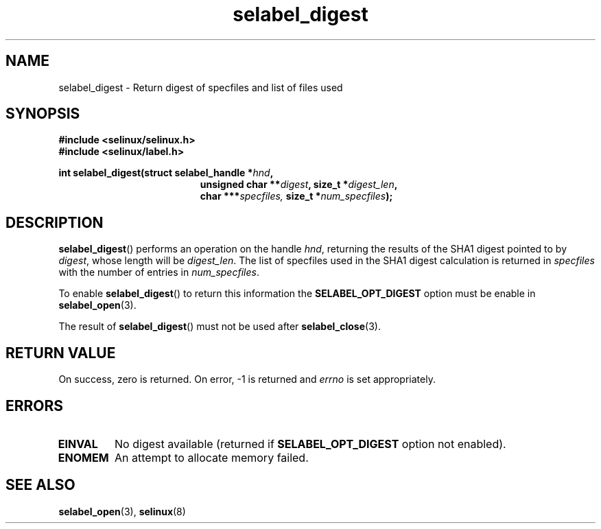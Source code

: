 .TH "selabel_digest" "3" "16 Sept 2015" "" "SELinux API documentation"
.SH "NAME"
selabel_digest \- Return digest of specfiles and list of files used
.
.SH "SYNOPSIS"
.B #include <selinux/selinux.h>
.br
.B #include <selinux/label.h>
.sp
.BI "int selabel_digest(struct selabel_handle *" hnd ,
.in +\w'int selabel_digest('u
.BI "unsigned char **" digest ,
.BI "size_t *" digest_len ,
.br
.BI "char ***" specfiles,
.BI "size_t *" num_specfiles ");"
.in
.
.SH "DESCRIPTION"
.BR selabel_digest ()
performs an operation on the handle
.IR hnd ,
returning the results of the SHA1 digest pointed to by
.IR digest ,
whose length will be
.IR digest_len .
The list of specfiles used in the SHA1 digest calculation is returned in
.I specfiles
with the number of entries in
.IR num_specfiles .
.sp
To enable
.BR selabel_digest ()
to return this information the
.B SELABEL_OPT_DIGEST
option must be enable in
.BR selabel_open (3).
.sp
The result of
.BR selabel_digest ()
must not be used after
.BR selabel_close (3).
.
.SH "RETURN VALUE"
On success, zero is returned.  On error, \-1 is returned and
.I errno
is set appropriately.
.
.SH "ERRORS"
.TP
.B EINVAL
No digest available (returned if
.B SELABEL_OPT_DIGEST
option not enabled).
.TP
.B ENOMEM
An attempt to allocate memory failed.
.
.SH "SEE ALSO"
.BR selabel_open (3),
.BR selinux (8)

